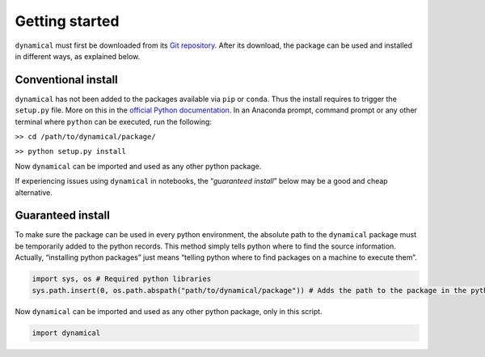 Getting started
===============

``dynamical`` must first be downloaded from its `Git
repository <https://gitlab.com/fledee/ecodyn>`__. After its download,
the package can be used and installed in different ways, as explained
below.

Conventional install
--------------------

``dynamical`` has not been added to the packages available via ``pip``
or ``conda``. Thus the install requires to trigger the ``setup.py``
file. More on this in the `official Python
documentation <https://docs.python.org/3/install/#distutils-based-source-distributions>`__.
In an Anaconda prompt, command prompt or any other terminal where
``python`` can be executed, run the following:

``>> cd /path/to/dynamical/package/``

``>> python setup.py install``

Now ``dynamical`` can be imported and used as any other python package.

If experiencing issues using ``dynamical`` in notebooks, the
“*guaranteed install*” below may be a good and cheap alternative.

Guaranteed install
------------------

To make sure the package can be used in every python environment, the
absolute path to the ``dynamical`` package must be temporarily added to
the python records. This method simply tells python where to find the
source information. Actually, “installing python packages” just means
“telling python where to find packages on a machine to execute them”.

.. code:: ipython3

    import sys, os # Required python libraries
    sys.path.insert(0, os.path.abspath("path/to/dynamical/package")) # Adds the path to the package in the python records, but only in this script

Now ``dynamical`` can be imported and used as any other python package,
only in this script.

.. code:: ipython3

    import dynamical
